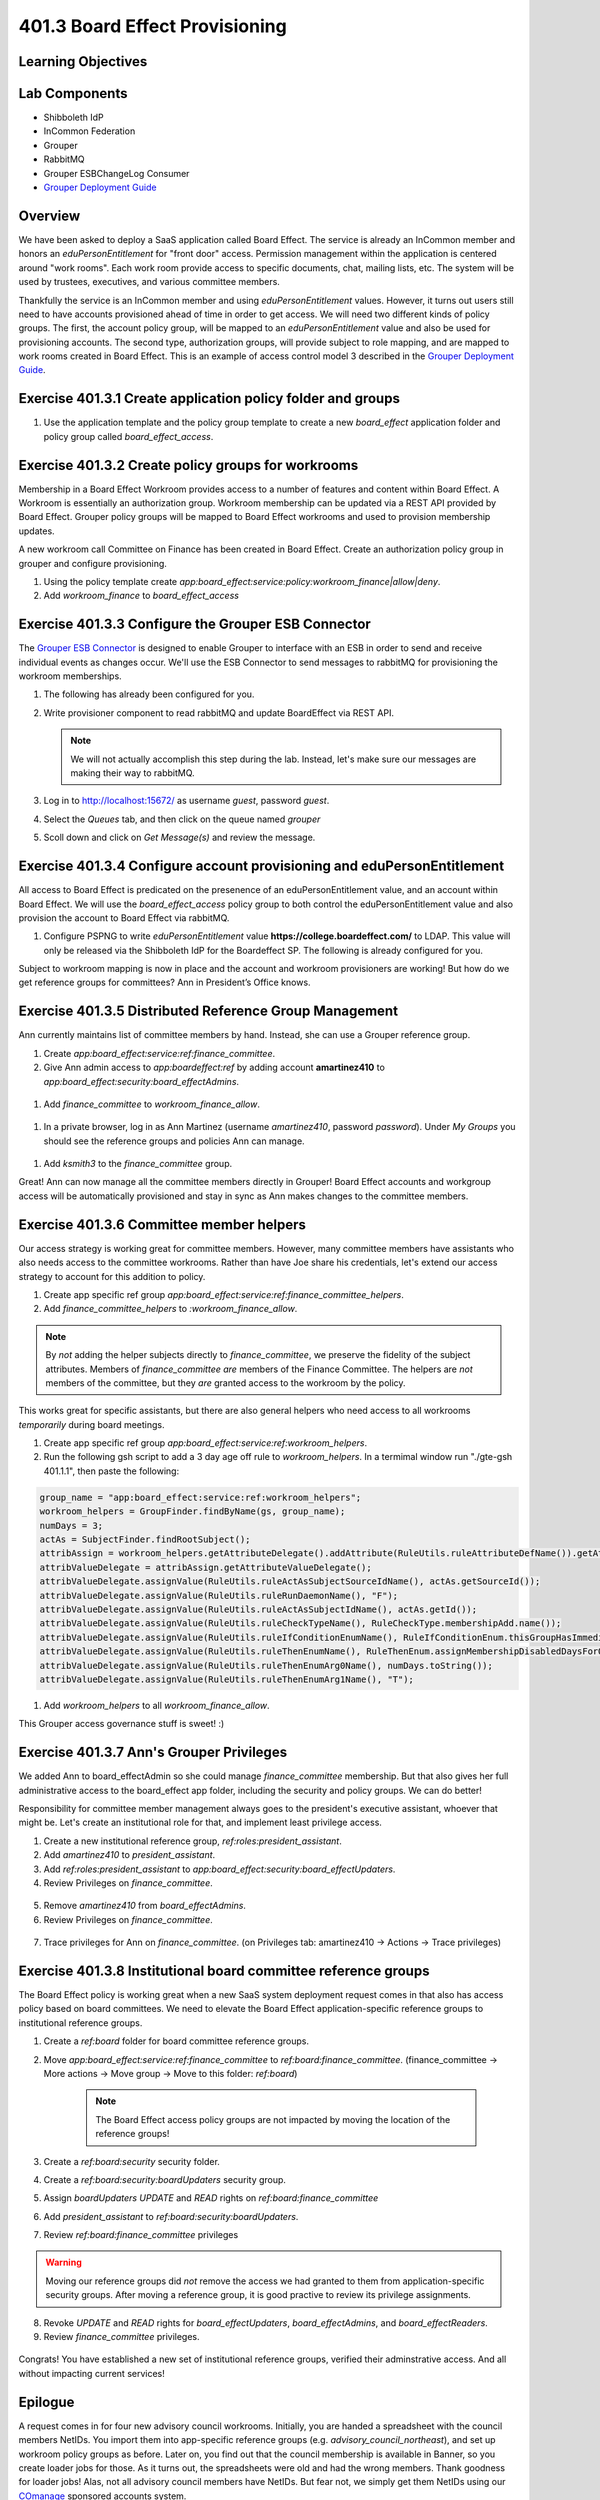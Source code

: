 ===============================
401.3 Board Effect Provisioning
===============================

-------------------
Learning Objectives
-------------------

--------------
Lab Components
--------------

* Shibboleth IdP
* InCommon Federation
* Grouper
* RabbitMQ
* Grouper ESBChangeLog Consumer
* `Grouper Deployment Guide`_

--------
Overview
--------

We have been asked to deploy a SaaS application called Board Effect. The
service is already an InCommon member and honors an `eduPersonEntitlement`
for "front door" access. Permission management within the application is
centered around "work rooms". Each work room provide access to specific
documents, chat, mailing lists, etc. The system will be used by trustees,
executives, and various committee members.

Thankfully the service is an InCommon member and using `eduPersonEntitlement`
values. However, it turns out users still need to have accounts provisioned
ahead of time in order to get access. We will need two different kinds of
policy groups. The first, the account policy group, will be mapped to an
`eduPersonEntitlement` value and also be used for provisioning accounts. The
second type, authorization groups, will provide subject to role mapping, and
are mapped to work rooms created in Board Effect. This is an example of access
control model 3 described in the `Grouper Deployment Guide`_.

------------------------------------------------------------
Exercise 401.3.1 Create application policy folder and groups
------------------------------------------------------------

#. Use the application template and the policy group template to create a new
   `board_effect` application folder and policy group called
   `board_effect_access`.

.. figure:: ../figures/401-board-effect-app.png

---------------------------------------------------
Exercise 401.3.2 Create policy groups for workrooms
---------------------------------------------------

Membership in a Board Effect Workroom provides access to a number of features
and content within Board Effect. A Workroom is essentially an authorization
group. Workroom membership can be updated via a REST API provided by Board
Effect. Grouper policy groups will be mapped to Board Effect workrooms and used
to provision membership updates.

A new workroom call Committee on Finance has been created in Board Effect.
Create an authorization policy group in grouper and configure provisioning.

#. Using the policy template create
   `app:board_effect:service:policy:workroom_finance|allow|deny`.

#. Add `workroom_finance` to `board_effect_access`

.. figure:: ../figures/401-board-effect-workroom.png

----------------------------------------------------
Exercise 401.3.3 Configure the Grouper ESB Connector
----------------------------------------------------

The `Grouper ESB Connector`_ is designed to enable Grouper to interface with an
ESB in order to send and receive individual events as changes occur. We'll use
the ESB Connector to send messages to rabbitMQ for provisioning the workroom
memberships.

#. The following has already been configured for you.

   .. literalinclude:: examples/401.3.2-grouper-loader.properties
        :language: properties
        :lines: 102-118
        :caption: grouper-loader.properties
        :linenos:

   .. literalinclude:: examples/401.3.2-grouper.client.properties
        :language: properties
        :lines: 61-112
        :caption: grouper.client.properties
        :linenos:

2. Write provisioner component to read rabbitMQ and update BoardEffect via REST
   API.

   .. note::

        We will not actually accomplish this step during the lab. Instead, let's
        make sure our messages are making their way to rabbitMQ.

3. Log in to http://localhost:15672/ as username `guest`, password `guest`.
4. Select the `Queues` tab, and then click on the queue named `grouper`
5. Scoll down and click on `Get Message(s)` and review the message.

.. figure:: ../figures/401-board-effect-rabbitmq.png

------------------------------------------------------------------------
Exercise 401.3.4 Configure account provisioning and eduPersonEntitlement
------------------------------------------------------------------------

All access to Board Effect is predicated on the presenence of an
eduPersonEntitlement value, and an account within Board Effect. We will use the
`board_effect_access` policy group to both control the eduPersonEntitlement
value and also provision the account to Board Effect via rabbitMQ.

#. Configure PSPNG to write `eduPersonEntitlement` value
   **https://college.boardeffect.com/** to LDAP. This value will only be
   released via the Shibboleth IdP for the Boardeffect SP. The following is
   already configured for you.

   .. literalinclude:: examples/401.3.2-grouper-loader.properties
        :language: properties
        :lines: 92-100
        :emphasize-lines: 6
        :caption: grouper-loader.properties
        :linenos:

Subject to workroom mapping is now in place and the account and workroom
provisioners are working! But how do we get reference groups for committees?
Ann in President’s Office knows.

-------------------------------------------------------
Exercise 401.3.5 Distributed Reference Group Management
-------------------------------------------------------

Ann currently maintains list of committee members by hand. Instead, she can use
a Grouper reference group.

#. Create `app:board_effect:service:ref:finance_committee`.

#. Give Ann admin access to `app:boardeffect:ref` by adding account
   **amartinez410** to `app:board_effect:security:board_effectAdmins`.

.. figure:: ../figures/401-board-effect-ann-privs.png

#. Add `finance_committee` to `workroom_finance_allow`.

.. figure:: ../figures/401-board-effect-finance-committee.png

#. In a private browser, log in as Ann Martinez (username `amartinez410`,
   password `password`). Under *My Groups* you should see the reference groups
   and policies Ann can manage.

.. figure:: ../figures/401-board-effect-my-groups.png

#. Add `ksmith3` to the `finance_committee` group.

Great! Ann can now manage all the committee members directly in Grouper! Board
Effect accounts and workgroup access will be automatically provisioned and stay
in sync as Ann makes changes to the committee members.

-----------------------------------------
Exercise 401.3.6 Committee member helpers
-----------------------------------------

Our access strategy is working great for committee members. However, many
committee members have assistants who also needs access to the committee
workrooms. Rather than have Joe share his credentials, let's extend our access
strategy to account for this addition to policy.

#. Create app specific ref group
   `app:board_effect:service:ref:finance_committee_helpers`.

#. Add `finance_committee_helpers` to `:workroom_finance_allow`.

.. note::

    By *not* adding the helper subjects directly to `finance_committee`, we
    preserve the fidelity of the subject attributes.  Members of
    `finance_committee` *are* members of the Finance Committee.  The helpers
    are *not* members of the committee, but they *are* granted access to the
    workroom by the policy.

This works great for specific assistants, but there are also general helpers
who need access to all workrooms *temporarily* during board meetings.

#. Create app specific ref group
   `app:board_effect:service:ref:workroom_helpers`.

#. Run the following gsh script to add a 3 day age off rule to
   `workroom_helpers`. In a termimal window run "./gte-gsh 401.1.1", then paste
   the following:

.. code-block:: groovy

   group_name = "app:board_effect:service:ref:workroom_helpers";
   workroom_helpers = GroupFinder.findByName(gs, group_name);
   numDays = 3;
   actAs = SubjectFinder.findRootSubject();
   attribAssign = workroom_helpers.getAttributeDelegate().addAttribute(RuleUtils.ruleAttributeDefName()).getAttributeAssign();
   attribValueDelegate = attribAssign.getAttributeValueDelegate();
   attribValueDelegate.assignValue(RuleUtils.ruleActAsSubjectSourceIdName(), actAs.getSourceId());
   attribValueDelegate.assignValue(RuleUtils.ruleRunDaemonName(), "F");
   attribValueDelegate.assignValue(RuleUtils.ruleActAsSubjectIdName(), actAs.getId());
   attribValueDelegate.assignValue(RuleUtils.ruleCheckTypeName(), RuleCheckType.membershipAdd.name());
   attribValueDelegate.assignValue(RuleUtils.ruleIfConditionEnumName(), RuleIfConditionEnum.thisGroupHasImmediateEnabledNoEndDateMembership.name());
   attribValueDelegate.assignValue(RuleUtils.ruleThenEnumName(), RuleThenEnum.assignMembershipDisabledDaysForOwnerGroupId.name());
   attribValueDelegate.assignValue(RuleUtils.ruleThenEnumArg0Name(), numDays.toString());
   attribValueDelegate.assignValue(RuleUtils.ruleThenEnumArg1Name(), "T");

#. Add `workroom_helpers` to all `workroom_finance_allow`.

.. figures:: ../figures/401-board-effect-workroom_helpers.png

This Grouper access governance stuff is sweet! :)

-----------------------------------------
Exercise 401.3.7 Ann's Grouper Privileges
-----------------------------------------

We added Ann to board_effectAdmin so she could manage `finance_committee`
membership. But that also gives her full administrative access to the board_effect
app folder, including the security and policy groups. We can do better!

Responsibility for committee member management always goes to
the president's executive assistant, whoever that might be. Let's create an
institutional role for that, and implement least privilege access.

#. Create a new institutional reference group, `ref:roles:president_assistant`.

#. Add `amartinez410` to `president_assistant`.

#. Add `ref:roles:president_assistant` to
   `app:board_effect:security:board_effectUpdaters`.

#. Review Privileges on `finance_committee`.

.. figure:: ../figures/401-board-effect-finance-privs-admin.png

5. Remove `amartinez410` from `board_effectAdmins`.

6. Review Privileges on `finance_committee`.

.. figure:: ../figures/401-board-effect-ann-updated-privs.png

7. Trace privileges for Ann on `finance_committee`.
   (on Privileges tab: amartinez410 -> Actions -> Trace privileges)

.. figure:: ../figures/401-board-effect-trace-ann-updaters.png

---------------------------------------------------------------
Exercise 401.3.8 Institutional board committee reference groups
---------------------------------------------------------------

The Board Effect policy is working great when a new SaaS system deployment
request comes in that also has access policy based on board committees. We
need to elevate the Board Effect application-specific reference groups to
institutional reference groups.

#. Create a `ref:board` folder for board committee reference groups.

#. Move `app:board_effect:service:ref:finance_committee` to
   `ref:board:finance_committee`. (finance_committee -> More actions ->
   Move group -> Move to this folder: `ref:board`)

    .. note::

        The Board Effect access policy groups are not impacted by moving the
        location of the reference groups!

#. Create a `ref:board:security` security folder.

#. Create a `ref:board:security:boardUpdaters` security group.

#. Assign `boardUpdaters` *UPDATE* and *READ* rights on
   `ref:board:finance_committee`

#. Add `president_assistant` to `ref:board:security:boardUpdaters`.

#. Review `ref:board:finance_committee` privileges

.. figure:: ../figures/401-board-effect-ref-board-privs.png

.. warning::

      Moving our reference groups did *not* remove the access we had granted
      to them from application-specific security groups.  After moving a
      reference group, it is good practive to review its privilege assignments.

8. Revoke *UPDATE* and *READ* rights for
   `board_effectUpdaters`, `board_effectAdmins`, and `board_effectReaders`.

9. Review `finance_committee` privileges.

.. figure:: ../figures/401-board-effect-final-privs.png

Congrats! You have established a new set of institutional reference groups,
verified their adminstrative access. And all without impacting current
services!

--------
Epilogue
--------

A request comes in for four new advisory council workrooms. Initially, you are
handed a spreadsheet with the council members NetIDs. You import them into
app-specific reference groups (e.g. `advisory_council_northeast`), and set up
workroom policy groups as before. Later on, you find out that the council
membership is available in Banner, so you create loader jobs for those. As it
turns out, the spreadsheets were old and had the wrong members. Thank goodness
for loader jobs! Alas, not all advisory council members have NetIDs. But fear
not, we simply get them NetIDs using our `COmanage`_ sponsored accounts system.

The End


.. _Grouper Deployment Guide: https://spaces.at.internet2.edu/display/Grouper/Grouper+Deployment+Guide+Work+-TIER+Program
.. _Grouper ESB Connector: https://spaces.at.internet2.edu/display/Grouper/Grouper+ESB+Connector
.. _COmanage: https://www.internet2.edu/products-services/trust-identity/comanage/